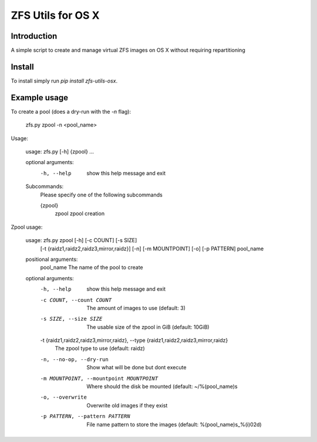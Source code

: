 ZFS Utils for OS X
==============================================================================

Introduction
------------------------------------------------------------------------------

.. image:: https://travis-ci.org/WoLpH/zfs-utils-osx.png?branch=master
    :alt: Test Status
    :target: https://travis-ci.org/WoLpH/zfs-utils-osx

.. image:: https://landscape.io/github/WoLpH/django-statsd/master/landscape.png
   :target: https://landscape.io/github/WoLpH/django-statsd/master
   :alt: Code Health

.. image:: https://requires.io/github/WoLpH/zfs-utils-osx/requirements.png?branch=master
   :target: https://requires.io/github/WoLpH/zfs-utils-osx/requirements/?branch=master
   :alt: Requirements Status

A simple script to create and manage virtual ZFS images on OS X without
requiring repartitioning

Install
------------------------------------------------------------------------------

To install simply run `pip install zfs-utils-osx`.

Example usage
------------------------------------------------------------------------------

To create a pool (does a dry-run with the `-n` flag):

    zfs.py zpool -n <pool_name>

Usage:

    usage: zfs.py [-h] {zpool} ...

    optional arguments:
      -h, --help  show this help message and exit

    Subcommands:
      Please specify one of the following subcommands

      {zpool}
        zpool     zpool creation

Zpool usage:

    usage: zfs.py zpool [-h] [-c COUNT] [-s SIZE]
                        [-t {raidz1,raidz2,raidz3,mirror,raidz}] [-n]
                        [-m MOUNTPOINT] [-o] [-p PATTERN]
                        pool_name

    positional arguments:
      pool_name             The name of the pool to create

    optional arguments:
      -h, --help            show this help message and exit
      -c COUNT, --count COUNT
                            The amount of images to use (default: 3)
      -s SIZE, --size SIZE  The usable size of the zpool in GiB (default: 10GiB)
      -t {raidz1,raidz2,raidz3,mirror,raidz}, --type {raidz1,raidz2,raidz3,mirror,raidz}
                            The zpool type to use (default: raidz)
      -n, --no-op, --dry-run
                            Show what will be done but dont execute
      -m MOUNTPOINT, --mountpoint MOUNTPOINT
                            Where should the disk be mounted (default:
                            ~/%(pool_name)s
      -o, --overwrite       Overwrite old images if they exist
      -p PATTERN, --pattern PATTERN
                            File name pattern to store the images (default:
                            %(pool_name)s_%(i)02d)
